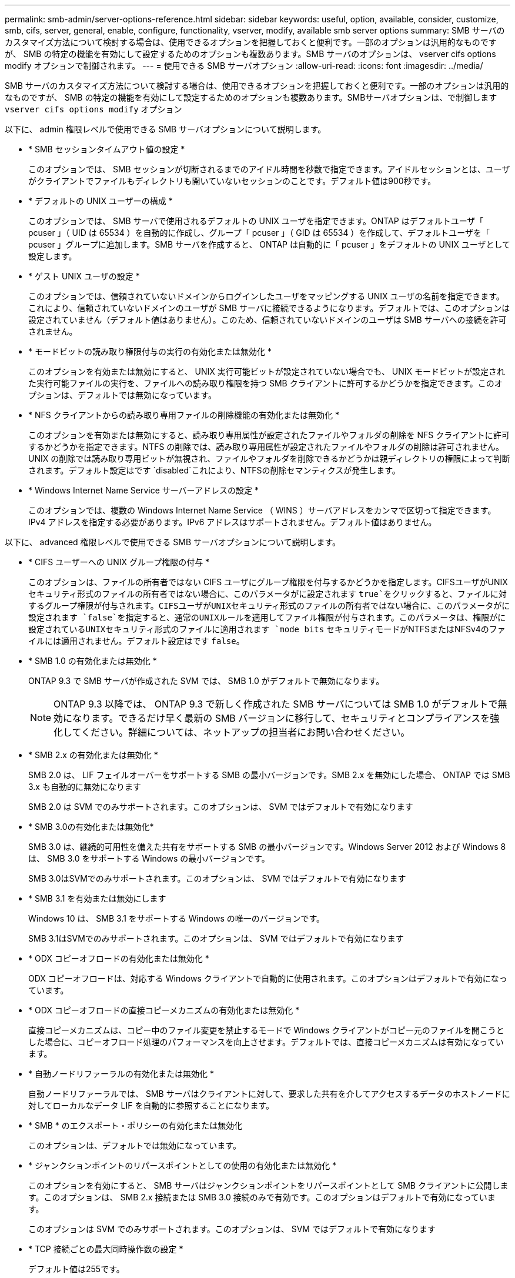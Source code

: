---
permalink: smb-admin/server-options-reference.html 
sidebar: sidebar 
keywords: useful, option, available, consider, customize, smb, cifs, server, general, enable, configure, functionality, vserver, modify, available smb server options 
summary: SMB サーバのカスタマイズ方法について検討する場合は、使用できるオプションを把握しておくと便利です。一部のオプションは汎用的なものですが、 SMB の特定の機能を有効にして設定するためのオプションも複数あります。SMB サーバのオプションは、 vserver cifs options modify オプションで制御されます。 
---
= 使用できる SMB サーバオプション
:allow-uri-read: 
:icons: font
:imagesdir: ../media/


[role="lead"]
SMB サーバのカスタマイズ方法について検討する場合は、使用できるオプションを把握しておくと便利です。一部のオプションは汎用的なものですが、 SMB の特定の機能を有効にして設定するためのオプションも複数あります。SMBサーバオプションは、で制御します `vserver cifs options modify` オプション

以下に、 admin 権限レベルで使用できる SMB サーバオプションについて説明します。

* * SMB セッションタイムアウト値の設定 *
+
このオプションでは、 SMB セッションが切断されるまでのアイドル時間を秒数で指定できます。アイドルセッションとは、ユーザがクライアントでファイルもディレクトリも開いていないセッションのことです。デフォルト値は900秒です。

* * デフォルトの UNIX ユーザーの構成 *
+
このオプションでは、 SMB サーバで使用されるデフォルトの UNIX ユーザを指定できます。ONTAP はデフォルトユーザ「 pcuser 」（ UID は 65534 ）を自動的に作成し、グループ「 pcuser 」（ GID は 65534 ）を作成して、デフォルトユーザを「 pcuser 」グループに追加します。SMB サーバを作成すると、 ONTAP は自動的に「 pcuser 」をデフォルトの UNIX ユーザとして設定します。

* * ゲスト UNIX ユーザの設定 *
+
このオプションでは、信頼されていないドメインからログインしたユーザをマッピングする UNIX ユーザの名前を指定できます。これにより、信頼されていないドメインのユーザが SMB サーバに接続できるようになります。デフォルトでは、このオプションは設定されていません（デフォルト値はありません）。このため、信頼されていないドメインのユーザは SMB サーバへの接続を許可されません。

* * モードビットの読み取り権限付与の実行の有効化または無効化 *
+
このオプションを有効または無効にすると、 UNIX 実行可能ビットが設定されていない場合でも、 UNIX モードビットが設定された実行可能ファイルの実行を、ファイルへの読み取り権限を持つ SMB クライアントに許可するかどうかを指定できます。このオプションは、デフォルトでは無効になっています。

* * NFS クライアントからの読み取り専用ファイルの削除機能の有効化または無効化 *
+
このオプションを有効または無効にすると、読み取り専用属性が設定されたファイルやフォルダの削除を NFS クライアントに許可するかどうかを指定できます。NTFS の削除では、読み取り専用属性が設定されたファイルやフォルダの削除は許可されません。UNIX の削除では読み取り専用ビットが無視され、ファイルやフォルダを削除できるかどうかは親ディレクトリの権限によって判断されます。デフォルト設定はです `disabled`これにより、NTFSの削除セマンティクスが発生します。

* * Windows Internet Name Service サーバーアドレスの設定 *
+
このオプションでは、複数の Windows Internet Name Service （ WINS ）サーバアドレスをカンマで区切って指定できます。IPv4 アドレスを指定する必要があります。IPv6 アドレスはサポートされません。デフォルト値はありません。



以下に、 advanced 権限レベルで使用できる SMB サーバオプションについて説明します。

* * CIFS ユーザーへの UNIX グループ権限の付与 *
+
このオプションは、ファイルの所有者ではない CIFS ユーザにグループ権限を付与するかどうかを指定します。CIFSユーザがUNIXセキュリティ形式のファイルの所有者ではない場合に、このパラメータがに設定されます `true`をクリックすると、ファイルに対するグループ権限が付与されます。CIFSユーザがUNIXセキュリティ形式のファイルの所有者ではない場合に、このパラメータがに設定されます `false`を指定すると、通常のUNIXルールを適用してファイル権限が付与されます。このパラメータは、権限がに設定されているUNIXセキュリティ形式のファイルに適用されます `mode bits` セキュリティモードがNTFSまたはNFSv4のファイルには適用されません。デフォルト設定はです `false`。

* * SMB 1.0 の有効化または無効化 *
+
ONTAP 9.3 で SMB サーバが作成された SVM では、 SMB 1.0 がデフォルトで無効になります。

+
[NOTE]
====
ONTAP 9.3 以降では、 ONTAP 9.3 で新しく作成された SMB サーバについては SMB 1.0 がデフォルトで無効になります。できるだけ早く最新の SMB バージョンに移行して、セキュリティとコンプライアンスを強化してください。詳細については、ネットアップの担当者にお問い合わせください。

====
* * SMB 2.x の有効化または無効化 *
+
SMB 2.0 は、 LIF フェイルオーバーをサポートする SMB の最小バージョンです。SMB 2.x を無効にした場合、 ONTAP では SMB 3.x も自動的に無効になります

+
SMB 2.0 は SVM でのみサポートされます。このオプションは、 SVM ではデフォルトで有効になります

* * SMB 3.0の有効化または無効化*
+
SMB 3.0 は、継続的可用性を備えた共有をサポートする SMB の最小バージョンです。Windows Server 2012 および Windows 8 は、 SMB 3.0 をサポートする Windows の最小バージョンです。

+
SMB 3.0はSVMでのみサポートされます。このオプションは、 SVM ではデフォルトで有効になります

* * SMB 3.1 を有効または無効にします
+
Windows 10 は、 SMB 3.1 をサポートする Windows の唯一のバージョンです。

+
SMB 3.1はSVMでのみサポートされます。このオプションは、 SVM ではデフォルトで有効になります

* * ODX コピーオフロードの有効化または無効化 *
+
ODX コピーオフロードは、対応する Windows クライアントで自動的に使用されます。このオプションはデフォルトで有効になっています。

* * ODX コピーオフロードの直接コピーメカニズムの有効化または無効化 *
+
直接コピーメカニズムは、コピー中のファイル変更を禁止するモードで Windows クライアントがコピー元のファイルを開こうとした場合に、コピーオフロード処理のパフォーマンスを向上させます。デフォルトでは、直接コピーメカニズムは有効になっています。

* * 自動ノードリファーラルの有効化または無効化 *
+
自動ノードリファーラルでは、 SMB サーバはクライアントに対して、要求した共有を介してアクセスするデータのホストノードに対してローカルなデータ LIF を自動的に参照することになります。

* * SMB * のエクスポート・ポリシーの有効化または無効化
+
このオプションは、デフォルトでは無効になっています。

* * ジャンクションポイントのリパースポイントとしての使用の有効化または無効化 *
+
このオプションを有効にすると、 SMB サーバはジャンクションポイントをリパースポイントとして SMB クライアントに公開します。このオプションは、 SMB 2.x 接続または SMB 3.0 接続のみで有効です。このオプションはデフォルトで有効になっています。

+
このオプションは SVM でのみサポートされます。このオプションは、 SVM ではデフォルトで有効になります

* * TCP 接続ごとの最大同時操作数の設定 *
+
デフォルト値は255です。

* * ローカルの Windows ユーザーとグループ機能の有効化または無効化 *
+
このオプションはデフォルトで有効になっています。

* * ローカル Windows ユーザー認証の有効化または無効化 *
+
このオプションはデフォルトで有効になっています。

* * VSS シャドウ・コピー機能の有効化または無効化 *
+
ONTAP では、シャドウコピー機能によって、 Hyper-V over SMB 解決策を使用して格納されたデータのリモートバックアップを実行します。

+
このオプションは、 SVM 、および Hyper-V over SMB 構成でのみサポートされます。このオプションは、 SVM ではデフォルトで有効になります

* * シャドウ・コピーのディレクトリ階層の設定 *
+
このオプションでは、シャドウコピー機能を使用するときに、シャドウコピーを作成するディレクトリの最大階層を定義できます。

+
このオプションは、 SVM 、および Hyper-V over SMB 構成でのみサポートされます。このオプションは、 SVM ではデフォルトで有効になります

* * マルチドメインネームマッピングの検索機能の有効化または無効化 *
+
有効にすると、 UNIX ユーザが Windows ユーザ名のドメイン部分にワイルドカード（ * ）を使用して Windows ドメインユーザにマッピングされている場合に（ * \joe など）、 ONTAP はホームドメインと双方向の信頼関係が確立されたすべてのドメインで、指定したユーザを検索します。ホームドメインとは、 SMB サーバのコンピュータアカウントが含まれるドメインです。

+
双方向の信頼関係が確立されたすべてのドメインを検索する代わりに、信頼できるドメインのリストを設定することもできます。このオプションを有効にして、優先リストを設定すると、マルチドメインネームマッピングの検索を実行するために優先リストが使用されます。

+
デフォルトでは、マルチドメインネームマッピングの検索は有効になります。

* * ファイルシステムセクターサイズの設定 *
+
このオプションでは、 ONTAP から SMB クライアントに報告されるファイルシステムセクターサイズをバイト単位で設定できます。このオプションには2つの有効な値があります。 `4096` および `512`。デフォルト値はです `4096`。この値をに設定する必要がある場合があります `512` Windowsアプリケーションが512バイトのセクターサイズのみをサポートしている場合。

* * ダイナミックアクセス制御の有効化または無効化 *
+
このオプションを有効にすると、監査を使用した集約型アクセスポリシーのステージングや、グループポリシーオブジェクトを使用した集約型アクセスポリシーの実装を含めて、ダイナミックアクセス制御を使用して SMB サーバのオブジェクトを保護できます。このオプションは、デフォルトでは無効になっています。

+
このオプションは SVM でのみサポートされます。

* * 認証されていないセッションのアクセス制限の設定（ restrict anonymous ） *
+
このオプションでは、認証されていないセッションのアクセス制限を指定します。制限は匿名ユーザに適用されます。デフォルトでは、匿名ユーザに対するアクセス制限はありません。

* * UNIX 対応のセキュリティを使用するボリューム（ UNIX セキュリティ形式のボリューム、または UNIX 対応のセキュリティを使用する mixed セキュリティ形式のボリューム）での NTFS ACL の提供を有効または無効にする *
+
このオプションを有効または無効にして、 UNIX セキュリティ形式のファイルやフォルダのファイルセキュリティが SMB クライアントに表示される方法を指定します。有効 ONTAP にすると、 UNIX セキュリティ形式のボリューム内のファイルやフォルダは、 NTFS ACL を使用する NTFS ファイルセキュリティが設定されたファイルやフォルダとして SMB クライアントに表示されます。無効 ONTAP にすると、 UNIX セキュリティ形式のボリュームは、ファイルセキュリティのない FAT ボリュームとして表示されます。デフォルトでは、ボリュームは NTFS ACL を使用する NTFS ファイルセキュリティが設定されたボリュームとして表示されます。

* * SMB 擬似オープン機能の有効化または無効化 *
+
この機能を有効にすると、 ONTAP がファイルやディレクトリの属性情報を照会する際のオープン要求とクローズ要求の方法が最適化されて、 SMB 2.x および SMB 3.0 のパフォーマンスが向上します。デフォルトでは、 SMB 擬似オープン機能は有効になっています。このオプションは、 SMB 2.x 以降を使用する接続にのみ有効です。

* * UNIX 拡張の有効化または無効化 *
+
このオプションを有効にすると、 SMB サーバで UNIX 拡張が有効になります。UNIX 拡張を使用すると、 SMB プロトコルを介して POSIX/UNIX 形式のセキュリティを表示できます。デフォルトでは、このオプションは無効になっています。

+
Mac OSX クライアントなど、 UNIX ベースの SMB クライアントが環境内にある場合は、 UNIX 拡張を有効にしてください。UNIX 拡張を有効にすると、 SMB サーバは POSIX/UNIX セキュリティ情報を SMB 経由で UNIX ベースのクライアントに送信できるようになります。クライアントは、受け取ったセキュリティ情報を POSIX/UNIX セキュリティに変換します。

* * 略称を使用した検索のサポートの有効化または無効化 *
+
このオプションを有効にすると、 SMB サーバは短縮名に対して検索を実行できます。このオプションを有効にした場合の検索では、長いファイル名に加えて 8.3 形式のファイル名も照合されます。このパラメータのデフォルト値はです `false`。

* * DFS 対応の自動通知のサポートの有効化または無効化 *
+
このオプションを有効または無効にして、共有に接続する SMB 2.x および SMB 3.0 クライアントに SMB サーバから DFS 対応を自動的に通知するかどうかを指定します。ONTAP では、 SMB アクセス用のシンボリックリンクの実装で DFS リファーラルが使用されます。有効にすると、シンボリックリンクアクセスが有効かどうかに関係なく、 SMB サーバは常に DFS 対応を通知します。無効にすると、シンボリックリンクアクセスが有効になっている共有にクライアントが接続する場合にのみ、 SMB サーバは DFS 対応を通知します。

* * SMB クレジットの最大数の設定 *
+
ONTAP 9.4以降ではを設定します `-max-credits` オプションを使用すると、クライアントとサーバがSMBバージョン2以降を実行している場合に、SMB接続に付与するクレジットの数を制限できます。デフォルト値は128です。

* * SMB マルチチャネルのサポートの有効化または無効化 *
+
を有効にします `-is-multichannel-enabled` ONTAP 9.4以降のリリースのオプションを使用すると、クラスタとそのクライアントに適切なNICが導入されている場合に、SMBサーバは単一のSMBセッションに対して複数の接続を確立できます。これにより、スループットとフォールトトレランスが向上します。このパラメータのデフォルト値はです `false`。

+
SMB マルチチャネルが有効な場合、次のパラメータも指定できます。

+
** 各マルチチャネルセッションに許可される最大接続数。このパラメータのデフォルト値は 32 です。
** 各マルチチャネルセッションで通知されるネットワークインターフェイスの最大数。このパラメータのデフォルト値は256です。



